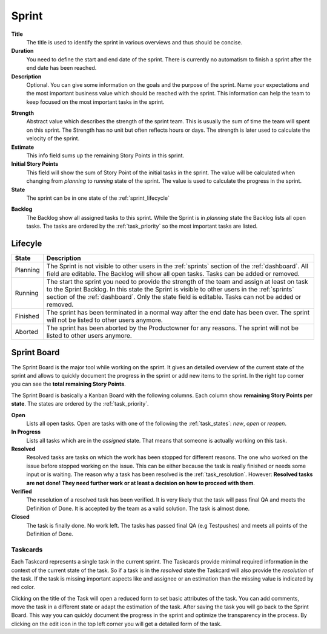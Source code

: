 ******
Sprint
******

.. image:: ../images/screenshots/plorma_sprint_planning.png
   :width: 800 px
   :alt: Plorma sprint planing

**Title**
        The title is used to identify the sprint in various overviews and
        thus should be concise.

**Duration**
        You need to define the start and end date of the sprint. There is
        currently no automatism to finish a sprint after the end date has been
        reached.

**Description**
        Optional. You can give some information on the goals and the purpose
        of the sprint. Name your expectations and the most important business
        value which should be reached with the sprint. This information can
        help the team to keep focused on the most important tasks in the
        sprint.

.. index:: Strength

**Strength**
        Abstract value which describes the strength of the sprint team. This
        is usually the sum of time the team will spent on this sprint. The
        Strength has no unit but often reflects hours or days. The strength is
        later used to calculate the velocity of the sprint.

**Estimate**
        This info field sums up the remaining Story Points in this sprint.

**Initial Story Points**
        This field will show the sum of Story Point of the initial tasks in
        the sprint. The value will be calculated when changing from `planning`
        to `running` state of the sprint. The value is used to calculate the
        progress in the sprint.

**State**
        The sprint can be in one state of the :ref:`sprint_lifecycle`

.. index:: Sprint Backlog

**Backlog**
        The Backlog show all assigned tasks to this sprint. While the Sprint
        is in `planning` state the Backlog lists all open tasks. The tasks are
        ordered by the :ref:`task_priority` so the most important tasks are
        listed.

.. _sprint_lifecycle:

Lifecyle
========

.. image:: ../images/sprint_lifecycle.png
   :alt: Plorma sprint lifecycle

======== ===================================================================
State    Description
======== ===================================================================
Planning The Sprint is not visible to other users in the :ref:`sprints`
         section of the :ref:`dashboard`. All field are editable. The Backlog
         will show all open tasks. Tasks can be added or removed.
Running  The start the sprint you need to provide the strength of the team and
         assign at least on task to the Sprint Backlog. In this state the
         Sprint is visible to other users in the :ref:`sprints` section of the
         :ref:`dashboard`.  Only the state field is editable.  Tasks can not be
         added or removed.
Finished The sprint has been terminated in a normal way after the end date has
         been over. The sprint will not be listed to other users anymore.
Aborted  The sprint has been aborted by the Productowner for any reasons. The
         sprint will not be listed to other users anymore.
======== ===================================================================

.. index:: Sprint Board
.. index:: Kanban
.. _sprint_board:

Sprint Board
============

.. image:: ../images/screenshots/plorma_sprintboard.png
   :width: 800 px
   :alt: Plorma Sprint Board

The Sprint Board is the major tool while working on the sprint. It gives an
detailed overview of the current state of the sprint and allows to quickly
document the progress in the sprint or add new items to the sprint. In the
right top corner you can see the **total remaining Story Points**.

The Sprint Board is basically a Kanban Board with the following columns. Each
column show **remaining Story Points per state**. The states are ordered by the
:ref:`task_priority`.

**Open**
        Lists all open tasks. Open are tasks with one of the following the
        :ref:`task_states`: *new*, *open* or *reopen*.
**In Progress**
        Lists all tasks which are in the *assigned* state.  That means that
        someone is actually working on this task.
**Resolved**
        Resolved tasks are tasks on which the work has been stopped for
        different reasons. The one who worked on the issue before stopped
        working on the issue. This can be either because the task is really
        finished or needs some input or is waiting. The reason why a task has
        been resolved is the :ref:`task_resolution`. However: **Resolved tasks
        are not done! They need further work or at least a decision on how to
        proceed with them**.

**Verified**
        The resolution of a resolved task has been verified. It is very likely
        that the task will pass final QA and meets the Definition of Done. It
        is accepted by the team as a valid solution. The task is almost done.
**Closed**
        The task is finally done. No work left. The tasks has passed final QA
        (e.g Testpushes) and meets all points of the Definition of Done.


.. index:: Taskcard
.. _sprint_taskcard:

Taskcards
---------
.. image:: ../images/screenshots/plorma_taskcard.png
   :alt: Plorma Taskcard on the Sprint Board

Each Taskcard represents a single task in the current sprint. The Taskcards
provide minimal required information in the context of the current state of
the task. So if a task is in the *resolved* state the Taskcard will also
provide the *resolution* of the task. If the task is missing important aspects
like and assignee or an estimation than the missing value is indicated by red
color.

Clicking on the title of the Task will open a reduced form to set
basic attributes of the task. You can add comments, move the task in a
different state or adapt the estimation of the task. After saving the task you
will go back to the Sprint Board. This way you can quickly document the
progress in the sprint and optimize the transparency in the process. By
clicking on the edit icon in the top left corner you will get a detailed form
of the task.
